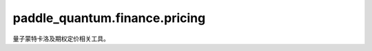 paddle\_quantum.finance.pricing
=================================

量子蒙特卡洛及期权定价相关工具。

.. py:function:: qae_cir(oracle, num_ancilla)

    根据给定酉算子搭建一条量子振幅估计电路。

    :param oracle: 给定酉算子。
    :type oracle: paddle.Tensor
    :param num_ancilla: 辅助比特使用数。
    :type num_ancilla: int

    :return: 一条用于量子振幅估计的量子电路
    :rtype: Circuit

.. py:function:: qae_alg(oracle, : int)

   量子振幅估计算法。

    :param oracle: 一个 :math:`n`-比特酉算子 :math:`\mathcal{A}`。
    :type oracle: paddle.Tensor
    :param num_ancilla: 辅助比特使用数。
    :type num_ancilla: int

    :return: 包含如下元素的 tuple:
                - 用于量子振幅估计的量子电路。
                - 振幅估计结果，即 :math:`|\sin(2\pi\theta)|`。
    :rtype: Tuple[Circuit, paddle.Tensor]

    .. note::

        :math:`\mathcal{A}` 满足 :math:`\mathcal{A}|0^{\otimes n}\rangle=\cos(2\pi\theta)|0\rangle|\psi\rangle+\sin(2\pi\theta)|1\rangle|\phi\rangle.`

.. py:function:: qmc_alg(fcn, list_prob, num_ancilla=6)

    量子蒙特卡洛算法。

    :param fcn: 应用于随机变量 :math:`X` 的实函数 :math:`f`。
    :type fcn: Callable[[float], float]
    :param list_prob: 随机变量 :math:`X` 的概率分布，其中第 j 个元素对应第 j 个事件的发生几率。
    :type list_prob: List[float]
    :param num_ancilla: 辅助比特使用数。默认为 ``6``。
    :type num_ancilla: int
   
    :return: 包含如下元素的 tuple:
                - 用于量子蒙特卡洛的量子电路。
                - 期望值估计结果，即 :math:`\mathbb{E}[f(X)]`。
    :rtype: Tuple[Circuit, paddle.Tensor]

.. py:class:: EuroOptionEstimator(initial_price, strike_price, interest_rate, volatility, maturity_date, degree_of_estimation=5)

   基类: :py:class:`object`

   欧式期权定价估算器

   :param initial_price: 初始价格。
   :type initial_price: float
   :param strike_price: 成交价。
   :type strike_price: float
   :param interest_rate: 无风险利率。
   :type interest_rate: float
   :param volatility: 市场波动性。
   :type volatility: float
   :param maturity_date: 期权到期日（以年为单位）。
   :type maturity_date: float
   :param degree_of_estimation: 估计精度指数。
   :type degree_of_estimation: int

   .. note::

        假设欧式期权定价处于 `Black-Scholes-Merton 模型 <https://en.wikipedia.org/wiki/Black%E2%80%93Scholes_model>`_ 中。

   .. py:method:: estimate()

      使用量子蒙特卡洛算法估算欧式期权定价。

    :return: 给定资产的期权定价。
    :rtype: float

   .. py:method:: plot()

      画出在该方案中使用的量子电路。
    